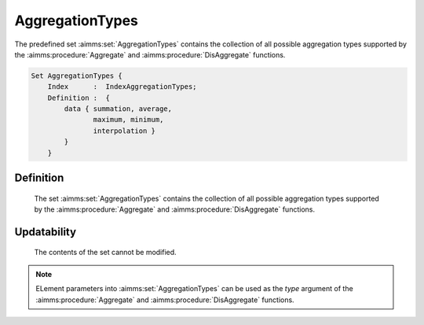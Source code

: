 .. aimms:set:: AggregationTypes

.. _AggregationTypes:

AggregationTypes
================

The predefined set :aimms:set:`AggregationTypes` contains the collection of all
possible aggregation types supported by the :aimms:procedure:`Aggregate` and :aimms:procedure:`DisAggregate`
functions.

.. code-block:: aimms

        Set AggregationTypes {
            Index      :  IndexAggregationTypes;
            Definition :  {
                data { summation, average,
                       maximum, minimum,
                       interpolation }
                }
            }

Definition
----------

    The set :aimms:set:`AggregationTypes` contains the collection of all possible
    aggregation types supported by the :aimms:procedure:`Aggregate` and :aimms:procedure:`DisAggregate` functions.

Updatability
------------

    The contents of the set cannot be modified.

.. note::

    ELement parameters into :aimms:set:`AggregationTypes` can be used as the *type*
    argument of the :aimms:procedure:`Aggregate` and :aimms:procedure:`DisAggregate` functions.

.. seealso::

    The functions :aimms:procedure:`Aggregate` and :aimms:procedure:`DisAggregate`. Time-dependent aggregation and
    disaggregation is discussed in full detail in Section 33.5 of the
    `Language Reference <https://documentation.aimms.com/_downloads/AIMMS_ref.pdf>`__.
